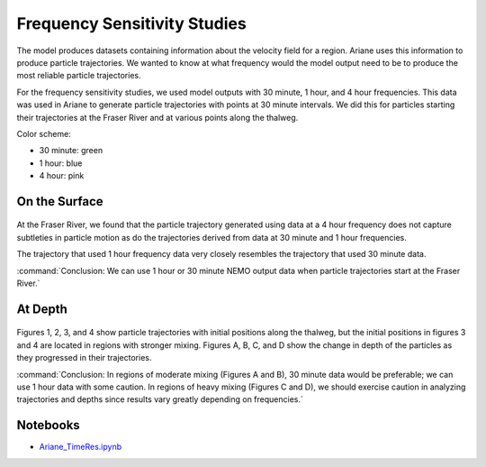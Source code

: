 .. _Frequency Sensitivity Studies:

***********************************************
Frequency Sensitivity Studies
***********************************************

The model produces datasets containing information about the velocity field for a region. Ariane uses this information to produce particle trajectories. We wanted to know at what frequency would the model output need to be to produce the most reliable particle trajectories.

For the frequency sensitivity studies, we used model outputs with 30 minute, 1 hour, and 4 hour frequencies. This data was used in Ariane to generate particle trajectories with points at 30 minute intervals. We did this for particles starting their trajectories at the Fraser River and at various points along the thalweg.

Color scheme:

* 30 minute: green
* 1 hour: blue
* 4 hour: pink


On the Surface
===================

.. figure:: images/Sensitivity2D.png

At the Fraser River, we found that the particle trajectory generated using data at a 4 hour frequency does not capture subtleties in particle motion as do the trajectories derived from data at 30 minute and 1 hour frequencies.

The trajectory that used 1 hour frequency data very closely resembles the trajectory that used 30 minute data.

:command:`Conclusion: We can use 1 hour or 30 minute NEMO output data when particle trajectories start at the Fraser River.`

At Depth
===================
.. figure:: images/Sensitivity3D.png

Figures 1, 2, 3, and 4 show particle trajectories with initial positions along the thalweg, but the initial positions in figures 3 and 4 are located in regions with stronger mixing. Figures A, B, C, and D show the change in depth of the particles as they progressed in their trajectories.

:command:`Conclusion: In regions of moderate mixing (Figures A and B), 30 minute data would be preferable; we can use 1 hour data with some caution. In regions of heavy mixing (Figures C and D), we should exercise caution in analyzing trajectories and depths since results vary greatly depending on frequencies.`


Notebooks
=========
* `Ariane_TimeRes.ipynb`_

.. _Ariane_TimeRes.ipynb: https://nbviewer.jupyter.org/github/SalishSeaCast/analysis/blob/master/Idalia/Ariane_TimeRes.ipynb
